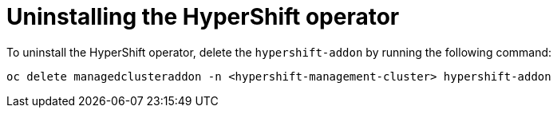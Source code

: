 [#hypershift-uninstall-operator]
= Uninstalling the HyperShift operator

To uninstall the HyperShift operator, delete the `hypershift-addon` by running the following command:

----
oc delete managedclusteraddon -n <hypershift-management-cluster> hypershift-addon
----
